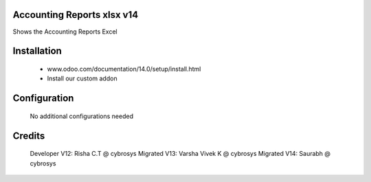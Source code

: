 Accounting Reports xlsx v14
===========================
Shows the Accounting Reports Excel

Installation
============
	- www.odoo.com/documentation/14.0/setup/install.html
	- Install our custom addon

Configuration
=============

    No additional configurations needed

Credits
=======
    Developer V12: Risha C.T @ cybrosys
    Migrated V13: Varsha Vivek K @ cybrosys
    Migrated V14: Saurabh @ cybrosys
